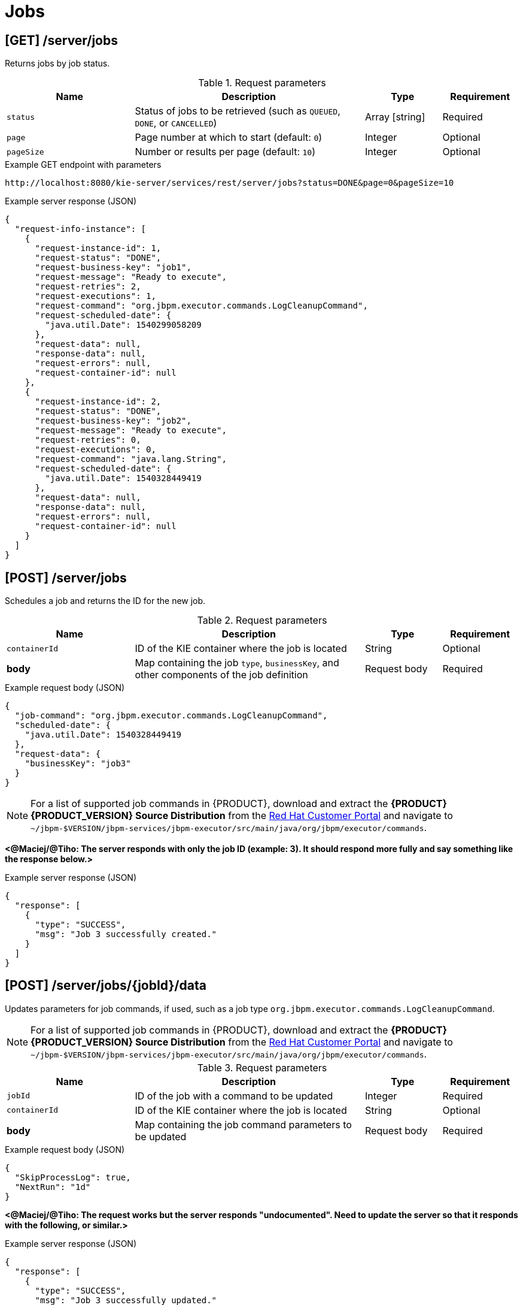 // To reuse this module, ifeval the title to be more specific as needed.

[id='kie-server-rest-api-jobs-ref_{context}']
= Jobs

// The {KIE_SERVER} REST API supports the following endpoints for managing jobs and job execution. The {KIE_SERVER} REST API base URL is `\http://SERVER:PORT/kie-server/services/rest/`. All requests require HTTP Basic authentication or token-based authentication for the `kie-server` user role.

== [GET] /server/jobs

Returns jobs by job status.

.Request parameters
[cols="25%,45%,15%,15%", frame="all", options="header"]
|===
|Name
|Description
|Type
|Requirement

|`status`
|Status of jobs to be retrieved (such as `QUEUED`, `DONE`, or `CANCELLED`)
|Array [string]
|Required

|`page`
|Page number at which to start (default: `0`)
|Integer
|Optional

|`pageSize`
|Number or results per page (default: `10`)
|Integer
|Optional
|===

.Example GET endpoint with parameters
[source]
----
http://localhost:8080/kie-server/services/rest/server/jobs?status=DONE&page=0&pageSize=10
----

.Example server response (JSON)
[source,json]
----
{
  "request-info-instance": [
    {
      "request-instance-id": 1,
      "request-status": "DONE",
      "request-business-key": "job1",
      "request-message": "Ready to execute",
      "request-retries": 2,
      "request-executions": 1,
      "request-command": "org.jbpm.executor.commands.LogCleanupCommand",
      "request-scheduled-date": {
        "java.util.Date": 1540299058209
      },
      "request-data": null,
      "response-data": null,
      "request-errors": null,
      "request-container-id": null
    },
    {
      "request-instance-id": 2,
      "request-status": "DONE",
      "request-business-key": "job2",
      "request-message": "Ready to execute",
      "request-retries": 0,
      "request-executions": 0,
      "request-command": "java.lang.String",
      "request-scheduled-date": {
        "java.util.Date": 1540328449419
      },
      "request-data": null,
      "response-data": null,
      "request-errors": null,
      "request-container-id": null
    }
  ]
}
----

== [POST] /server/jobs

Schedules a job and returns the ID for the new job.

.Request parameters
[cols="25%,45%,15%,15%", frame="all", options="header"]
|===
|Name
|Description
|Type
|Requirement

|`containerId`
|ID of the KIE container where the job is located
|String
|Optional

|*body*
|Map containing the job `type`, `businessKey`, and other components of the job definition
|Request body
|Required
|===

.Example request body (JSON)
[source,json]
----
{
  "job-command": "org.jbpm.executor.commands.LogCleanupCommand",
  "scheduled-date": {
    "java.util.Date": 1540328449419
  },
  "request-data": {
    "businessKey": "job3"
  }
}
----

NOTE: For a list of supported job commands in {PRODUCT}, download and extract the *{PRODUCT} {PRODUCT_VERSION} Source Distribution* from the https://access.redhat.com/jbossnetwork/restricted/listSoftware.html[Red Hat Customer Portal] and navigate to `~/jbpm-$VERSION/jbpm-services/jbpm-executor/src/main/java/org/jbpm/executor/commands`.

*<@Maciej/@Tiho: The server responds with only the job ID (example: 3). It should respond more fully and say something like the response below.>*

.Example server response (JSON)
[source,json]
----
{
  "response": [
    {
      "type": "SUCCESS",
      "msg": "Job 3 successfully created."
    }
  ]
}
----

== [POST] /server/jobs/{jobId}/data

Updates parameters for job commands, if used, such as a job type `org.jbpm.executor.commands.LogCleanupCommand`.

NOTE: For a list of supported job commands in {PRODUCT}, download and extract the *{PRODUCT} {PRODUCT_VERSION} Source Distribution* from the https://access.redhat.com/jbossnetwork/restricted/listSoftware.html[Red Hat Customer Portal] and navigate to `~/jbpm-$VERSION/jbpm-services/jbpm-executor/src/main/java/org/jbpm/executor/commands`.

.Request parameters
[cols="25%,45%,15%,15%", frame="all", options="header"]
|===
|Name
|Description
|Type
|Requirement

|`jobId`
|ID of the job with a command to be updated
|Integer
|Required

|`containerId`
|ID of the KIE container where the job is located
|String
|Optional

|*body*
|Map containing the job command parameters to be updated
|Request body
|Required
|===

.Example request body (JSON)
[source,json]
----
{
  "SkipProcessLog": true,
  "NextRun": "1d"
}
----

*<@Maciej/@Tiho: The request works but the server responds "undocumented". Need to update the server so that it responds with the following, or similar.>*

.Example server response (JSON)
[source,json]
----
{
  "response": [
    {
      "type": "SUCCESS",
      "msg": "Job 3 successfully updated."
    }
  ]
}
----

== [GET] /server/jobs/commands/{commandName}

Returns jobs configured to run job commands, such as a job type `org.jbpm.executor.commands.LogCleanupCommand`.

NOTE: For a list of supported job commands in {PRODUCT}, download and extract the *{PRODUCT} {PRODUCT_VERSION} Source Distribution* from the https://access.redhat.com/jbossnetwork/restricted/listSoftware.html[Red Hat Customer Portal] and navigate to `~/jbpm-$VERSION/jbpm-services/jbpm-executor/src/main/java/org/jbpm/executor/commands`.

.Request parameters
[cols="25%,45%,15%,15%", frame="all", options="header"]
|===
|Name
|Description
|Type
|Requirement

|`commandName`
|Name of the command by which to retrieve jobs (such as `org.jbpm.executor.commands.LogCleanupCommand` or `org.jbpm.executor.commands.PrintOutCommand`)
|String
|Required

|`status`
|Status of jobs to be retrieved (such as `QUEUED`, `DONE`, or `CANCELLED`)
|Array [string]
|Optional

|`page`
|Page number at which to start (default: `0`)
|Integer
|Optional

|`pageSize`
|Number or results per page (default: `10`)
|Integer
|Optional
|===

.Example GET endpoint with parameters
[source]
----
http://localhost:8080/kie-server/services/rest/server/jobs/commands/org.jbpm.executor.commands.LogCleanupCommand?page=0&pageSize=10
----

.Example server response (JSON)
[source,json]
----
{
  "request-info-instance": [
    {
      "request-instance-id": 6,
      "request-status": "DONE",
      "request-business-key": "job6",
      "request-message": "Ready to execute",
      "request-retries": 5,
      "request-executions": 1,
      "request-command": "org.jbpm.executor.commands.LogCleanupCommand",
      "request-scheduled-date": {
        "java.util.Date": 1540385144520
      },
      "request-data": null,
      "response-data": null,
      "request-errors": null,
      "request-container-id": null
    },
    {
      "request-instance-id": 7,
      "request-status": "QUEUED",
      "request-business-key": "job6",
      "request-message": "Rescheduled reoccurring job",
      "request-retries": 5,
      "request-executions": 0,
      "request-command": "org.jbpm.executor.commands.LogCleanupCommand",
      "request-scheduled-date": {
        "java.util.Date": 1540471544536
      },
      "request-data": null,
      "response-data": null,
      "request-errors": null,
      "request-container-id": null
    }
  ]
}
----

== [GET] /server/jobs/{jobId}

Returns information about a specified job.

.Request parameters
[cols="25%,45%,15%,15%", frame="all", options="header"]
|===
|Name
|Description
|Type
|Requirement

|`jobId`
|ID of the job to be retrieved
|Integer
|Required

|`withErros`
|Returns job execution errors when set to `true` (default: `null`)
|Boolean
|Optional

|`withData`
|Returns job execution data when set to `true` (default: `null`)
|Boolean
|Optional
|===

.Example GET endpoint with parameters
[source]
----
http://localhost:8080/kie-server/services/rest/server/jobs/6?withErrors=true&withData=true
----

.Example server response (JSON)
[source,json]
----
{
  "request-instance-id": 6,
  "request-status": "DONE",
  "request-business-key": "job3",
  "request-message": "Ready to execute",
  "request-retries": 5,
  "request-executions": 1,
  "request-command": "org.jbpm.executor.commands.LogCleanupCommand",
  "request-scheduled-date": {
    "java.util.Date": 1540385144520
  },
  "request-data": {
    "retries": "5",
    "businessKey": "job3"
  },
  "response-data": {
    "RequestInfoLogsRemoved": 2,
    "BAMLogRemoved": 0,
    "VariableInstanceLogRemoved": 0,
    "ProcessInstanceLogRemoved": 0,
    "TaskAuditLogRemoved": 0,
    "ErrorInfoLogsRemoved": 0,
    "TaskEventLogRemoved": 0,
    "TaskVariableLogRemoved": 0,
    "NodeInstanceLogRemoved": 0
  },
  "request-errors": {
    "error-info-instance": []
  },
  "request-container-id": null
}
----

== [PUT] /server/jobs/{jobId}

Re-queues a specified job.

.Request parameters
[cols="25%,45%,15%,15%", frame="all", options="header"]
|===
|Name
|Description
|Type
|Requirement

|`jobId`
|ID of the job to be re-queued
|Integer
|Required
|===

*<@Maciej/@Tiho: The request works but the server responds "undocumented". Need to update the server so that it responds with the following, or similar.>*

.Example server response (JSON)
[source,json]
----
{
  "response": [
    {
      "type": "SUCCESS",
      "msg": "Job 3 successfully re-queued."
    }
  ]
}
----

== [DELETE] /server/jobs/{jobId}

Deletes a specified job.

.Request parameters
[cols="25%,45%,15%,15%", frame="all", options="header"]
|===
|Name
|Description
|Type
|Requirement

|`jobId`
|ID of the job to be deleted
|Integer
|Required
|===

*<@Maciej/@Tiho: The request works but the server responds "undocumented". Need to update the server so that it responds with the following, or similar.>*

.Example server response (JSON)
[source,json]
----
{
  "response": [
    {
      "type": "SUCCESS",
      "msg": "Job 3 successfully deleted."
    }
  ]
}
----

== [GET] /server/jobs/keys/{businessKey}

Returns information about a job with a specified business key.

.Request parameters
[cols="25%,45%,15%,15%", frame="all", options="header"]
|===
|Name
|Description
|Type
|Requirement

|`businessKey`
|Business key by which to retrieve jobs
|String
|Required

|`status`
|Status of jobs to be retrieved (such as `QUEUED`, `DONE`, or `CANCELLED`)
|Array [string]
|Optional

|`page`
|Page number at which to start (default: `0`)
|Integer
|Optional

|`pageSize`
|Number or results per page (default: `10`)
|Integer
|Optional
|===

.Example GET endpoint with parameters
[source]
----
http://localhost:8080/kie-server/services/rest/server/jobs/keys/job6?page=0&pageSize=10
----

.Example server response (JSON)
[source,json]
----
{
  "request-info-instance": [
    {
      "request-instance-id": 6,
      "request-status": "DONE",
      "request-business-key": "job3",
      "request-message": "Ready to execute",
      "request-retries": 5,
      "request-executions": 1,
      "request-command": "org.jbpm.executor.commands.LogCleanupCommand",
      "request-scheduled-date": {
        "java.util.Date": 1540385144520
      },
      "request-data": null,
      "response-data": null,
      "request-errors": null,
      "request-container-id": null
    },
    {
      "request-instance-id": 7,
      "request-status": "QUEUED",
      "request-business-key": "job3",
      "request-message": "Rescheduled reoccurring job",
      "request-retries": 5,
      "request-executions": 0,
      "request-command": "org.jbpm.executor.commands.LogCleanupCommand",
      "request-scheduled-date": {
        "java.util.Date": 1540471544536
      },
      "request-data": null,
      "response-data": null,
      "request-errors": null,
      "request-container-id": null
    }
  ]
}
----

== [GET] /server/jobs/containers/{containerId}

Returns jobs for specified KIE container.

.Request parameters
[cols="25%,45%,15%,15%", frame="all", options="header"]
|===
|Name
|Description
|Type
|Requirement

|`containerId`
|ID of the KIE container for which you are retrieving jobs
|String
|Required

|`status`
|Status of jobs to be retrieved (such as `QUEUED`, `DONE`, or `CANCELLED`)
|Array [string]
|Optional

|`page`
|Page number at which to start (default: `0`)
|Integer
|Optional

|`pageSize`
|Number or results per page (default: `10`)
|Integer
|Optional
|===

.Example GET endpoint with parameters
[source]
----
http://localhost:8080/kie-server/services/rest/server/jobs/containers/evaluation_1.0.0-SNAPSHOT?page=0&pageSize=10
----

.Example server response (JSON)
[source,json]
----
{
  "request-info-instance": [
    {
      "request-instance-id": 6,
      "request-status": "QUEUED",
      "request-business-key": "job3",
      "request-message": "Ready to execute",
      "request-retries": 5,
      "request-executions": 1,
      "request-command": "org.jbpm.executor.commands.LogCleanupCommand",
      "request-scheduled-date": {
        "java.util.Date": 1540385144520
      },
      "request-data": null,
      "response-data": null,
      "request-errors": null,
      "request-container-id": null
    },
    {
      "request-instance-id": 7,
      "request-status": "QUEUED",
      "request-business-key": "job3",
      "request-message": "Rescheduled reoccurring job",
      "request-retries": 5,
      "request-executions": 0,
      "request-command": "org.jbpm.executor.commands.LogCleanupCommand",
      "request-scheduled-date": {
        "java.util.Date": 1540471544536
      },
      "request-data": null,
      "response-data": null,
      "request-errors": null,
      "request-container-id": null
    }
  ]
}
----

== [GET] /server/jobs/processes/instances/{processInstanceId}

Returns jobs for specified process instance.

.Request parameters
[cols="25%,45%,15%,15%", frame="all", options="header"]
|===
|Name
|Description
|Type
|Requirement

|`processInstanceId`
|ID of the process instance for which you are retrieving jobs
|String
|Required

|`status`
|Status of jobs to be retrieved (such as `QUEUED`, `DONE`, or `CANCELLED`)
|Array [string]
|Optional

|`page`
|Page number at which to start (default: `0`)
|Integer
|Optional

|`pageSize`
|Number or results per page (default: `10`)
|Integer
|Optional
|===

.Example GET endpoint with parameters
[source]
----
http://localhost:8080/kie-server/services/rest/server/jobs/processes/instances/16?status=&page=0&pageSize=10
----

.Example server response (JSON)
[source,json]
----
{
  "request-info-instance": [
    {
      "request-instance-id": 6,
      "request-status": "QUEUED",
      "request-business-key": "job3",
      "request-message": "Ready to execute",
      "request-retries": 5,
      "request-executions": 1,
      "request-command": "org.jbpm.executor.commands.LogCleanupCommand",
      "request-scheduled-date": {
        "java.util.Date": 1540385144520
      },
      "request-data": null,
      "response-data": null,
      "request-errors": null,
      "request-container-id": null
    },
    {
      "request-instance-id": 7,
      "request-status": "QUEUED",
      "request-business-key": "job3",
      "request-message": "Rescheduled reoccurring job",
      "request-retries": 5,
      "request-executions": 0,
      "request-command": "org.jbpm.executor.commands.LogCleanupCommand",
      "request-scheduled-date": {
        "java.util.Date": 1540471544536
      },
      "request-data": null,
      "response-data": null,
      "request-errors": null,
      "request-container-id": null
    }
  ]
}
----

